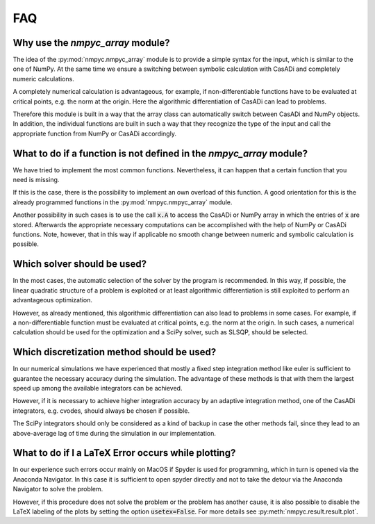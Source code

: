 FAQ
====

Why use the `nmpyc_array` module?
------------------------------------------

The idea of the :py:mod:`nmpyc.nmpyc_array` module is to provide a simple syntax for the input, which is similar to the one of NumPy.
At the same time we ensure a switching between symbolic calculation with CasADi and completely numeric calculations. 

A completely numerical calculation is advantageous, for example, if non-differentiable functions have to be evaluated at critical points, e.g. the norm at the origin. Here the algorithmic differentiation of CasADi can lead to problems. 

Therefore this module is built in a way that the array class can automatically switch between CasADi and NumPy objects. In addition, the individual functions are built in such a way that they recognize the type of the input and call the appropriate function from NumPy or CasADi accordingly.


What to do if a function is not defined in the `nmpyc_array` module?
--------------------------------------------------------------------------------

We have tried to implement the most common functions. Nevertheless, it can happen that a certain function that you need is missing.

If this is the case, there is the possibility to implement an own overload of this function. A good orientation for this is the already programmed functions in the :py:mod:`nmpyc.nmpyc_array` module.

Another possibility in such cases is to use the call :code:`x.A` to access the CasADi or NumPy array in which the entries of :code:`x` are stored. Afterwards the appropriate necessary computations can be accomplished with the help of NumPy or CasADi functions. 
Note, however, that in this way if applicable no smooth change between numeric and symbolic calculation is possible. 


Which solver should be used?
---------------------------

In the most cases, the automatic selection of the solver by the program is recommended. In this way, if possible, the linear quadratic structure of a problem is exploited or at least algorithmic differentiation is still exploited to perform an advantageous optimization. 

However, as already mentioned, this algorithmic differentiation can also lead to problems in some cases. For example, if a non-differentiable function must be evaluated at critical points, e.g. the norm at the origin. In such cases, a numerical calculation should be used for the optimization and a SciPy solver, such as SLSQP, should be selected. 


Which discretization method should be used?
------------------------------------------

In our numerical simulations we have experienced that mostly a fixed step integration method like euler is sufficient to guarantee the necessary accuracy during the simulation. The advantage of these methods is that with them the largest speed up among the available integrators can be achieved.

However, if it is necessary to achieve higher integration accuracy by an adaptive integration method, one of the CasADi integrators, e.g. cvodes, should always be chosen if possible.

The SciPy integrators should only be considered as a kind of backup in case the other methods fail, since they lead to an above-average lag of time during the simulation in our implementation. 


What to do if I a LaTeX Error occurs while plotting?
--------------------------------------------------------

In our experience such errors occur mainly on MacOS if Spyder is used for programming, which in turn is opened via the Anaconda Navigator. 
In this case it is sufficient to open spyder directly and not to take the detour via the Anaconda Navigator to solve the problem. 

However, if this procedure does not solve the problem or the problem has another cause, it is also possible to disable the LaTeX labeling of the plots by setting the option :code:`usetex=False`. For more details see :py:meth:`nmpyc.result.result.plot`.

